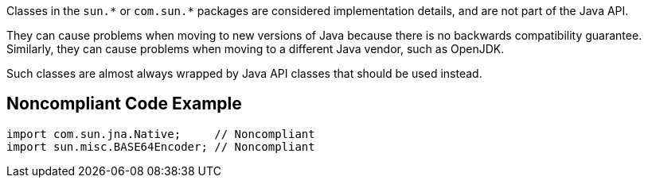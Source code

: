 Classes in the ``++sun.*++`` or ``++com.sun.*++`` packages are considered implementation details, and are not part of the Java API.

They can cause problems when moving to new versions of Java because there is no backwards compatibility guarantee. Similarly, they can cause problems when moving to a different Java vendor, such as OpenJDK.


Such classes are almost always wrapped by Java API classes that should be used instead.

== Noncompliant Code Example

----
import com.sun.jna.Native;     // Noncompliant
import sun.misc.BASE64Encoder; // Noncompliant
----
